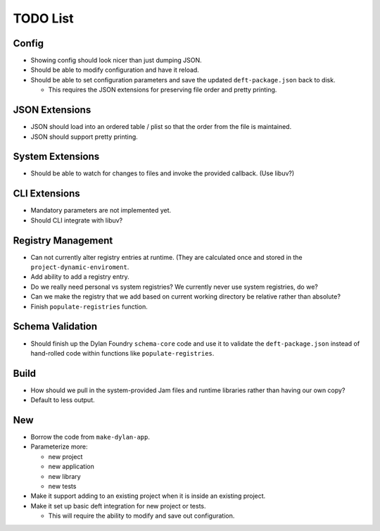 TODO List
=========

Config
------

* Showing config should look nicer than just dumping JSON.
* Should be able to modify configuration and have it reload.
* Should be able to set configuration parameters and save the updated
  ``deft-package.json`` back to disk.

  * This requires the JSON extensions for preserving file order
    and pretty printing.

JSON Extensions
---------------

* JSON should load into an ordered table / plist so that the order from the
  file is maintained.
* JSON should support pretty printing.

System Extensions
-----------------

* Should be able to watch for changes to files and invoke the provided
  callback. (Use libuv?)

CLI Extensions
--------------

* Mandatory parameters are not implemented yet.
* Should CLI integrate with libuv?

Registry Management
-------------------

* Can not currently alter registry entries at runtime. (They are
  calculated once and stored in the ``project-dynamic-enviroment``.
* Add ability to add a registry entry.
* Do we really need personal vs system registries? We currently
  never use system registries, do we?
* Can we make the registry that we add based on current working
  directory be relative rather than absolute?
* Finish ``populate-registries`` function.

Schema Validation
-----------------

* Should finish up the Dylan Foundry ``schema-core`` code and
  use it to validate the ``deft-package.json`` instead of
  hand-rolled code within functions like ``populate-registries``.

Build
-----

* How should we pull in the system-provided Jam files and
  runtime libraries rather than having our own copy?
* Default to less output.

New
---

* Borrow the code from ``make-dylan-app``.
* Parameterize more:

  * new project
  * new application
  * new library
  * new tests

* Make it support adding to an existing project when it is inside
  an existing project.
* Make it set up basic deft integration for new project or tests.

  * This will require the ability to modify and save out configuration.
